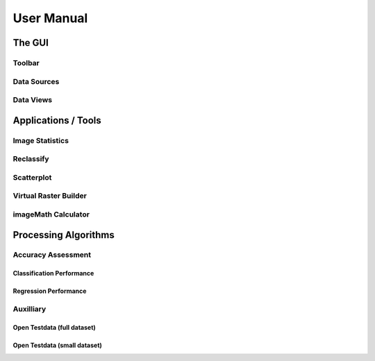 ###########
User Manual
###########


The GUI
#######


Toolbar
=======

Data Sources
============


Data Views
==========






Applications / Tools
####################



Image Statistics
================

Reclassify
==========


Scatterplot
===========


Virtual Raster Builder
======================


imageMath Calculator
====================



Processing Algorithms
#####################


Accuracy Assessment
===================

Classification Performance
--------------------------

Regression Performance
----------------------

Auxilliary
==========

Open Testdata (full dataset)
----------------------------

Open Testdata (small dataset)
-----------------------------



